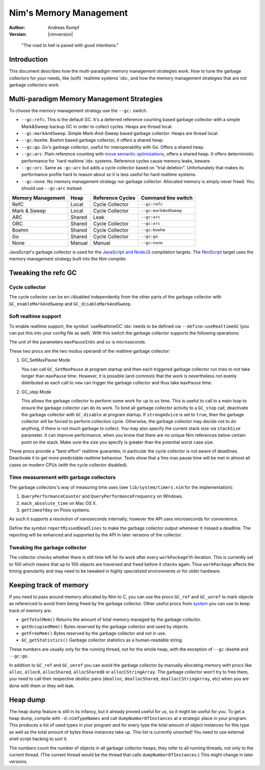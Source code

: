 =======================
Nim's Memory Management
=======================

:Author: Andreas Rumpf
:Version: |nimversion|

..


  "The road to hell is paved with good intentions."


Introduction
============

This document describes how the multi-paradigm memory management strategies work.
How to tune the garbage collectors for your needs, like (soft) `realtime systems`:idx:,
and how the memory management strategies that are not garbage collectors work.


Multi-paradigm Memory Management Strategies
===========================================

To choose the memory management strategy use the ``--gc:`` switch.

- ``--gc:refc``. This is the default GC. It's a
  deferred reference counting based garbage collector
  with a simple Mark&Sweep backup GC in order to collect cycles. Heaps are thread local.
- ``--gc:markAndSweep``. Simple Mark-And-Sweep based garbage collector. Heaps are thread local.
- ``--gc:boehm``. Boehm based garbage collector, it offers a shared heap.
- ``--gc:go``. Go's garbage collector, useful for interoperability with Go. Offers a shared heap.
- ``--gc:arc``. Plain reference counting with
  `move semantic optimizations <destructors.html#move-semantics>`_, offers a shared heap.
  It offers deterministic performance for `hard realtime`:idx: systems. Reference cycles
  cause memory leaks, beware.

- ``--gc:orc``. Same as ``-gc:arc`` but adds a cycle collector based on "trial deletion".
  Unfortunately that makes its performance profile hard to reason about so it is less
  useful for hard realtime systems.

- ``--gc:none``. No memory management strategy nor garbage collector. Allocated memory is
  simply never freed. You should use ``--gc:arc`` instead.


================== ======== ================= ======================
Memory Management  Heap     Reference Cycles  Command line switch
================== ======== ================= ======================
RefC               Local    Cycle Collector   ``--gc:refc``
Mark & Sweep       Local    Cycle Collector   ``--gc:markAndSweep``
ARC                Shared   Leak              ``--gc:arc``
ORC                Shared   Cycle Collector   ``--gc:orc``
Boehm              Shared   Cycle Collector   ``--gc:boehm``
Go                 Shared   Cycle Collector   ``--gc:go``
None               Manual   Manual            ``--gc:none``
================== ======== ================= ======================

JavaScript's garbage collector is used for the `JavaScript and NodeJS
<backends.html#backends-the-javascript-target>`_ compilation targets.
The `NimScript <nims.html>`_ target uses the memory management strategy built into
the Nim compiler.


Tweaking the refc GC
====================

Cycle collector
---------------

The cycle collector can be en-/disabled independently from the other parts of
the garbage collector with ``GC_enableMarkAndSweep`` and ``GC_disableMarkAndSweep``.


Soft realtime support
---------------------

To enable realtime support, the symbol `useRealtimeGC`:idx: needs to be
defined via ``--define:useRealtimeGC`` (you can put this into your config
file as well).
With this switch the garbage collector supports the following operations:

.. code-block:: nim
  proc GC_setMaxPause*(maxPauseInUs: int)
  proc GC_step*(us: int, strongAdvice = false, stackSize = -1)

The unit of the parameters ``maxPauseInUs`` and ``us`` is microseconds.

These two procs are the two modus operandi of the realtime garbage collector:

(1) GC_SetMaxPause Mode

    You can call ``GC_SetMaxPause`` at program startup and then each triggered
    garbage collector run tries to not take longer than ``maxPause`` time. However, it is
    possible (and common) that the work is nevertheless not evenly distributed
    as each call to ``new`` can trigger the garbage collector and thus take  ``maxPause``
    time.

(2) GC_step Mode

    This allows the garbage collector to perform some work for up to ``us`` time.
    This is useful to call in a main loop to ensure the garbage collector can do its work.
    To bind all garbage collector activity to a ``GC_step`` call,
    deactivate the garbage collector with ``GC_disable`` at program startup.
    If ``strongAdvice`` is set to ``true``,
    then the garbage collector will be forced to perform collection cycle.
    Otherwise, the garbage collector may decide not to do anything,
    if there is not much garbage to collect.
    You may also specify the current stack size via ``stackSize`` parameter.
    It can improve performance, when you know that there are no unique Nim
    references below certain point on the stack. Make sure the size you specify
    is greater than the potential worst case size.

These procs provide a "best effort" realtime guarantee; in particular the
cycle collector is not aware of deadlines. Deactivate it to get more
predictable realtime behaviour. Tests show that a 1ms max pause
time will be met in almost all cases on modern CPUs (with the cycle collector
disabled).


Time measurement with garbage collectors
----------------------------------------

The garbage collectors's way of measuring time uses
(see ``lib/system/timers.nim`` for the implementation):

1) ``QueryPerformanceCounter`` and ``QueryPerformanceFrequency`` on Windows.
2) ``mach_absolute_time`` on Mac OS X.
3) ``gettimeofday`` on Posix systems.

As such it supports a resolution of nanoseconds internally; however the API
uses microseconds for convenience.

Define the symbol ``reportMissedDeadlines`` to make the
garbage collector output whenever it missed a deadline.
The reporting will be enhanced and supported by the API in later versions of the collector.


Tweaking the garbage collector
------------------------------

The collector checks whether there is still time left for its work after
every ``workPackage``'th iteration. This is currently set to 100 which means
that up to 100 objects are traversed and freed before it checks again. Thus
``workPackage`` affects the timing granularity and may need to be tweaked in
highly specialized environments or for older hardware.


Keeping track of memory
=======================

If you need to pass around memory allocated by Nim to C, you can use the
procs ``GC_ref`` and ``GC_unref`` to mark objects as referenced to avoid them
being freed by the garbage collector.
Other useful procs from `system <system.html>`_ you can use to keep track of memory are:

* ``getTotalMem()`` Returns the amount of total memory managed by the garbage collector.
* ``getOccupiedMem()`` Bytes reserved by the garbage collector and used by objects.
* ``getFreeMem()`` Bytes reserved by the garbage collector and not in use.
* ``GC_getStatistics()`` Garbage collector statistics as a human-readable string.

These numbers are usually only for the running thread, not for the whole heap,
with the exception of ``--gc:boehm`` and ``--gc:go``.

In addition to ``GC_ref`` and ``GC_unref`` you can avoid the garbage collector by manually
allocating memory with procs like ``alloc``, ``alloc0``, ``allocShared``, ``allocShared0`` or ``allocCStringArray``.
The garbage collector won't try to free them, you need to call their respective *dealloc* pairs
(``dealloc``, ``deallocShared``, ``deallocCStringArray``, etc)
when you are done with them or they will leak.


Heap dump
=========

The heap dump feature is still in its infancy, but it already proved
useful for us, so it might be useful for you. To get a heap dump, compile
with ``-d:nimTypeNames`` and call ``dumpNumberOfInstances`` at a strategic place in your program.
This produces a list of used types in your program and for every type
the total amount of object instances for this type as well as the total
amount of bytes these instances take up. This list is currently unsorted!
You need to use external shell script hacking to sort it.

The numbers count the number of objects in all garbage collector heaps, they refer to
all running threads, not only to the current thread. (The current thread
would be the thread that calls ``dumpNumberOfInstances``.) This might
change in later versions.
